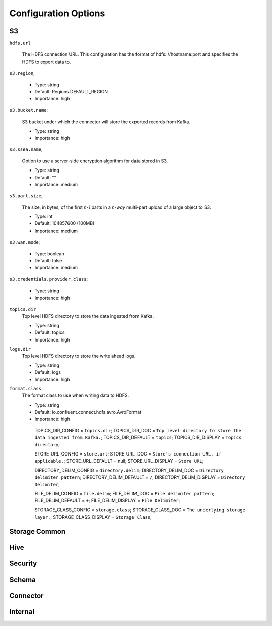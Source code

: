 Configuration Options
---------------------

S3
^^^^

``hdfs.url``

  The HDFS connection URL. This configuration has the format of hdfs:://hostname:port and specifies the HDFS to export data to.

``s3.region``;

  * Type: string
  * Default: Regions.DEFAULT_REGION
  * Importance: high

``s3.bucket.name``;

  S3 bucket under which the connector will store the exported records from Kafka.

  * Type: string
  * Importance: high

``s3.ssea.name``;

  Option to use a server-side encryption algorithm for data stored in S3.

  * Type: string
  * Default: ""
  * Importance: medium

``s3.part.size``;

  The size, in bytes, of the first *n-1* parts in a *n-way* multi-part upload of a large object to S3.

  * Type: int
  * Default: 104857600 (100MB)
  * Importance: medium

``s3.wan.mode``;

  * Type: boolean
  * Default: false
  * Importance: medium

``s3.credentials.provider.class``;

  * Type: string
  * Importance: high

``topics.dir``
  Top level HDFS directory to store the data ingested from Kafka.

  * Type: string
  * Default: topics
  * Importance: high

``logs.dir``
  Top level HDFS directory to store the write ahead logs.

  * Type: string
  * Default: logs
  * Importance: high

``format.class``
  The format class to use when writing data to HDFS.

  * Type: string
  * Default: io.confluent.connect.hdfs.avro.AvroFormat
  * Importance: high

   TOPICS_DIR_CONFIG = ``topics.dir``;
   TOPICS_DIR_DOC = ``Top level directory to store the data ingested from Kafka.``;
   TOPICS_DIR_DEFAULT = ``topics``;
   TOPICS_DIR_DISPLAY = ``Topics directory``;

   STORE_URL_CONFIG = ``store.url``;
   STORE_URL_DOC = ``Store's connection URL, if applicable.``;
   STORE_URL_DEFAULT = null;
   STORE_URL_DISPLAY = ``Store URL``;

   DIRECTORY_DELIM_CONFIG = ``directory.delim``;
   DIRECTORY_DELIM_DOC = ``Directory delimiter pattern``;
   DIRECTORY_DELIM_DEFAULT = ``/``;
   DIRECTORY_DELIM_DISPLAY = ``Directory Delimiter``;

   FILE_DELIM_CONFIG = ``file.delim``;
   FILE_DELIM_DOC = ``File delimiter pattern``;
   FILE_DELIM_DEFAULT = ``+``;
   FILE_DELIM_DISPLAY = ``File Delimiter``;

   STORAGE_CLASS_CONFIG = ``storage.class``;
   STORAGE_CLASS_DOC = ``The underlying storage layer.``;
   STORAGE_CLASS_DISPLAY = ``Storage Class``;

Storage Common
^^^^

Hive
^^^^

Security
^^^^^^^^

Schema
^^^^^^

Connector
^^^^^^^^^

Internal
^^^^^^^^

